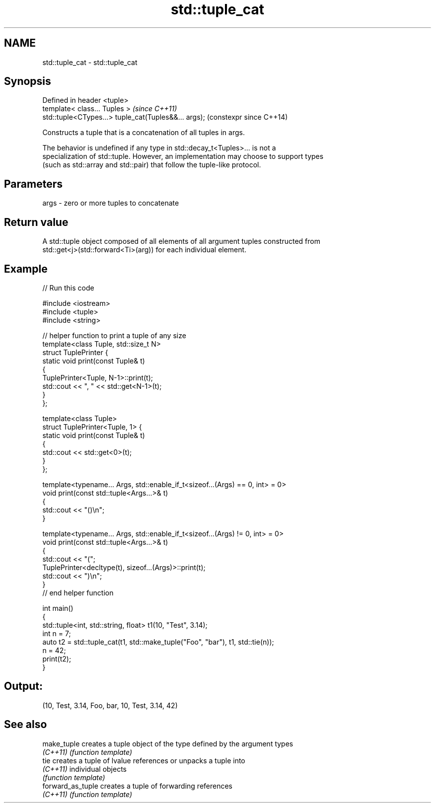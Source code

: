 .TH std::tuple_cat 3 "2022.07.31" "http://cppreference.com" "C++ Standard Libary"
.SH NAME
std::tuple_cat \- std::tuple_cat

.SH Synopsis
   Defined in header <tuple>
   template< class... Tuples >                         \fI(since C++11)\fP
   std::tuple<CTypes...> tuple_cat(Tuples&&... args);  (constexpr since C++14)

   Constructs a tuple that is a concatenation of all tuples in args.

   The behavior is undefined if any type in std::decay_t<Tuples>... is not a
   specialization of std::tuple. However, an implementation may choose to support types
   (such as std::array and std::pair) that follow the tuple-like protocol.

.SH Parameters

   args - zero or more tuples to concatenate

.SH Return value

   A std::tuple object composed of all elements of all argument tuples constructed from
   std::get<j>(std::forward<Ti>(arg)) for each individual element.

.SH Example


// Run this code

 #include <iostream>
 #include <tuple>
 #include <string>

 // helper function to print a tuple of any size
 template<class Tuple, std::size_t N>
 struct TuplePrinter {
     static void print(const Tuple& t)
     {
         TuplePrinter<Tuple, N-1>::print(t);
         std::cout << ", " << std::get<N-1>(t);
     }
 };

 template<class Tuple>
 struct TuplePrinter<Tuple, 1> {
     static void print(const Tuple& t)
     {
         std::cout << std::get<0>(t);
     }
 };

 template<typename... Args, std::enable_if_t<sizeof...(Args) == 0, int> = 0>
 void print(const std::tuple<Args...>& t)
 {
     std::cout << "()\\n";
 }

 template<typename... Args, std::enable_if_t<sizeof...(Args) != 0, int> = 0>
 void print(const std::tuple<Args...>& t)
 {
     std::cout << "(";
     TuplePrinter<decltype(t), sizeof...(Args)>::print(t);
     std::cout << ")\\n";
 }
 // end helper function

 int main()
 {
     std::tuple<int, std::string, float> t1(10, "Test", 3.14);
     int n = 7;
     auto t2 = std::tuple_cat(t1, std::make_tuple("Foo", "bar"), t1, std::tie(n));
     n = 42;
     print(t2);
 }

.SH Output:

 (10, Test, 3.14, Foo, bar, 10, Test, 3.14, 42)

.SH See also

   make_tuple       creates a tuple object of the type defined by the argument types
   \fI(C++11)\fP          \fI(function template)\fP
   tie              creates a tuple of lvalue references or unpacks a tuple into
   \fI(C++11)\fP          individual objects
                    \fI(function template)\fP
   forward_as_tuple creates a tuple of forwarding references
   \fI(C++11)\fP          \fI(function template)\fP
